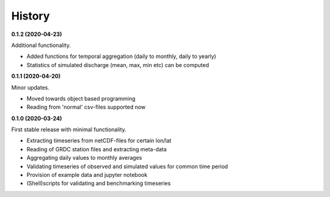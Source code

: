 =======
History
=======

**0.1.2 (2020-04-23)**

Additional functionality.

* Added functions for temporal aggregation (daily to monthly, daily to yearly)
* Statistics of simulated discharge (mean, max, min etc) can be computed

**0.1.1 (2020-04-20)**

Minor updates.

* Moved towards object based programming
* Reading from 'normal' csv-files supported now

**0.1.0 (2020-03-24)**

First stable release with minimal functionality.

* Extracting timeseries from netCDF-files for certain lon/lat
* Reading of GRDC station files and extracting meta-data
* Aggregating daily values to monthly averages
* Validating timeseries of observed and simulated values for common time period
* Provision of example data and jupyter notebook
* (Shell)scripts for validating and benchmarking timeseries

